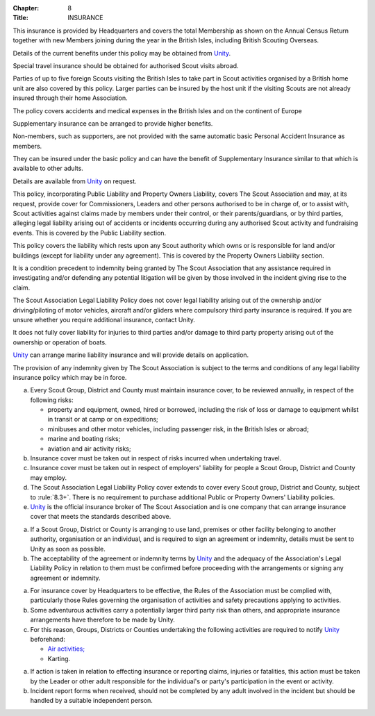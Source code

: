 :Chapter: 8
:Title: INSURANCE



.. rule:: Personal Accident and Medical Expenses Policy
   :unnumbered:

This insurance is provided by Headquarters and covers the total Membership as shown on the Annual Census Return together with new Members joining during the year in the British Isles, including British Scouting Overseas.

Details of the current benefits under this policy may be obtained from `Unity <https://www.unityinsuranceservices.co.uk/scout-insurance>`__.

Special travel insurance should be obtained for authorised Scout visits abroad.

Parties of up to five foreign Scouts visiting the British Isles to take part in Scout activities organised by a British home unit are also covered by this policy. Larger parties can be insured by the host unit if the visiting Scouts are not already insured through their home Association.

The policy covers accidents and medical expenses in the British Isles and on the continent of Europe



.. rule:: Personal Accident and Medical Expenses Supplementary Insurance
   :unnumbered:

Supplementary insurance can be arranged to provide higher benefits.

Non-members, such as supporters, are not provided with the same automatic basic Personal Accident Insurance as members.

They can be insured under the basic policy and can have the benefit of Supplementary Insurance similar to that which is available to other adults.

Details are available from `Unity <https://www.unityinsuranceservices.co.uk/scout-insurance>`__ on request.



.. rule:: The Scout Association Legal Liability Policy
   :unnumbered:

This policy, incorporating Public Liability and Property Owners Liability, covers The Scout Association and may, at its request, provide cover for Commissioners, Leaders and other persons authorised to be in charge of, or to assist with, Scout activities against claims made by members under their control, or their parents/guardians, or by third parties, alleging legal liability arising out of accidents or incidents occurring during any authorised Scout activity and fundraising events. This is covered by the Public Liability section.

This policy covers the liability which rests upon any Scout authority which owns or is responsible for land and/or buildings (except for liability under any agreement). This is covered by the Property Owners Liability section.

It is a condition precedent to indemnity being granted by The Scout Association that any assistance required in investigating and/or defending any potential litigation will be given by those involved in the incident giving rise to the claim.

The Scout Association Legal Liability Policy does not cover legal liability arising out of the ownership and/or driving/piloting of motor vehicles, aircraft and/or gliders where compulsory third party insurance is required. If you are unsure whether you require additional insurance, contact Unity.

It does not fully cover liability for injuries to third parties and/or damage to third party property arising out of the ownership or operation of boats.

`Unity <https://www.unityinsuranceservices.co.uk/scout-insurance>`__ can arrange marine liability insurance and will provide details on application.

The provision of any indemnity given by The Scout Association is subject to the terms and conditions of any legal liability insurance policy which may be in force.



.. rule:: Insurance Cover

a. Every Scout Group, District and County must maintain insurance cover, to be reviewed annually, in respect of the following risks:

   * property and equipment, owned, hired or borrowed, including the risk of loss or damage to equipment whilst in transit or at camp or on expeditions;
   * minibuses and other motor vehicles, including passenger risk, in the British Isles or abroad;
   * marine and boating risks;
   * aviation and air activity risks;

b. Insurance cover must be taken out in respect of risks incurred when undertaking travel.

c. Insurance cover must be taken out in respect of employers' liability for people a Scout Group, District and County may employ.

d. The Scout Association Legal Liability Policy cover extends to cover every Scout group, District and County, subject to :rule:`8.3+`.
   There is no requirement to purchase additional Public or Property Owners' Liability policies.

e. `Unity <https://www.unityinsuranceservices.co.uk/scout-insurance>`__ is the official insurance broker of The Scout Association and is one company that can arrange insurance cover that meets the standards described above.



.. rule:: Indemnities

a. If a Scout Group, District or County is arranging to use land, premises or other facility belonging to another authority, organisation or an individual, and is required to sign an agreement or indemnity, details must be sent to Unity as soon as possible.

b. The acceptability of the agreement or indemnity terms by `Unity <https://www.unityinsuranceservices.co.uk/scout-insurance>`__ and the adequacy of the Association's Legal Liability Policy in relation to them must be confirmed before proceeding with the arrangements or signing any agreement or indemnity.



.. rule:: Compliance with Rules

a. For insurance cover by Headquarters to be effective, the Rules of the Association must be complied with, particularly those Rules governing the organisation of activities and safety precautions applying to activities.

b. Some adventurous activities carry a potentially larger third party risk than others, and appropriate insurance arrangements have therefore to be made by Unity.

c. For this reason, Groups, Districts or Counties undertaking the following activities are required to notify `Unity <https://www.unityinsuranceservices.co.uk/scout-insurance>`__ beforehand:

   * `Air activities; <https://www.scouts.org.uk/volunteers/running-your-section/programme-guidance/general-activity-guidance/air-activities/>`__
   * Karting.



.. rule:: Effecting Insurance and Reporting Claims

a. If action is taken in relation to effecting insurance or reporting claims, injuries or fatalities, this action must be taken by the Leader or other adult responsible for the individual's or party's participation in the event or activity.

b. Incident report forms when received, should not be completed by any adult involved in the incident but should be handled by a suitable independent person.
